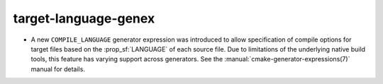 target-language-genex
---------------------

* A new ``COMPILE_LANGUAGE`` generator expression was introduced to
  allow specification of compile options for target files based on the
  :prop_sf:`LANGUAGE` of each source file.  Due to limitations of the
  underlying native build tools, this feature has varying support across
  generators.  See the :manual:`cmake-generator-expressions(7)` manual
  for details.
